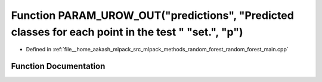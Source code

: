 .. _exhale_function_random__forest__main_8cpp_1ad92f431923d3b46c7f8a99a25e8c093c:

Function PARAM_UROW_OUT("predictions", "Predicted classes for each point in the test " "set.", "p")
===================================================================================================

- Defined in :ref:`file__home_aakash_mlpack_src_mlpack_methods_random_forest_random_forest_main.cpp`


Function Documentation
----------------------


.. doxygenfunction:: PARAM_UROW_OUT("predictions", "Predicted classes for each point in the test " "set.", "p")

